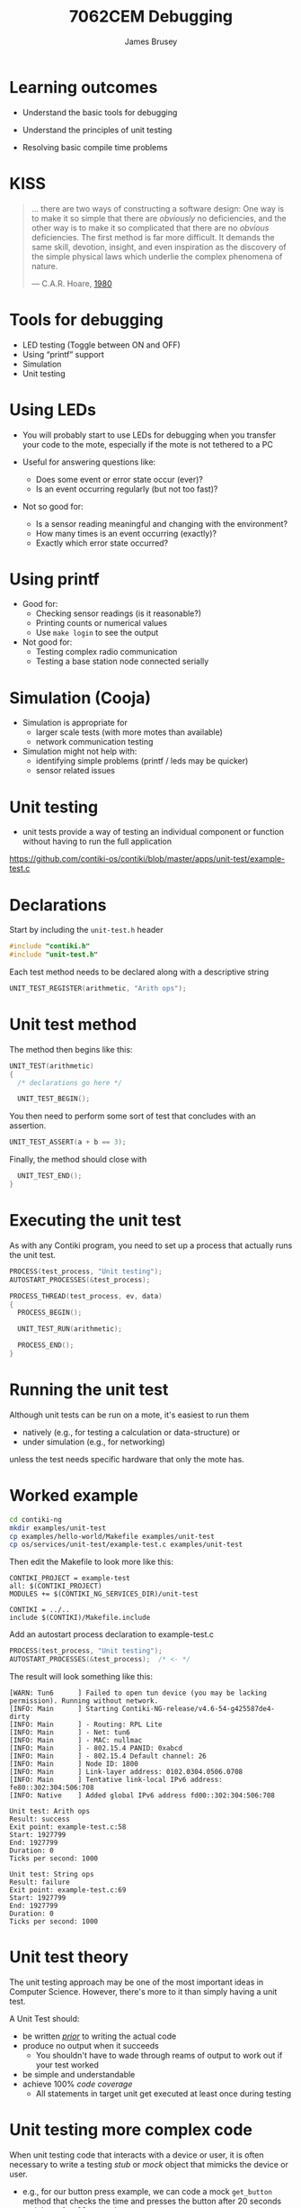 #+title: 7062CEM Debugging
#+Author: James Brusey
#+Email: j.brusey@coventry.ac.uk
#+Options: num:nil toc:nil
#+REVEAL_INIT_OPTIONS: width:1200, height:1200, margin: 0.1, minScale:0.2, maxScale:2.5, transition:'cube', slideNumber:true
#+REVEAL_THEME: white
#+REVEAL_HLEVEL: 1
#+REVEAL_HEAD_PREAMBLE: <meta name="description" content="7062cem install contiki">
#+latex_header: \usepackage[osf]{mathpazo}
#+latex_header: \usepackage{booktabs}
* Learning outcomes

- Understand the basic tools for debugging

- Understand the principles of unit testing

- Resolving basic compile time problems

* KISS                                                                 

#+BEGIN_QUOTE
... there are two ways of constructing a software design: One way is to make it so simple that there are /obviously/ no deficiencies, and the other way is to make it so complicated that there are no /obvious/ deficiencies. The first method is far more difficult. It demands the same skill, devotion, insight, and even inspiration as the discovery of the simple physical laws which underlie the complex phenomena of nature.

--- C.A.R. Hoare, [[https://zoo.cs.yale.edu/classes/cs422/2011/bib/hoare81emperor.pdf][1980]]
#+END_QUOTE

* Tools for debugging

- LED testing (Toggle between ON and OFF)
- Using “printf” support
- Simulation
- Unit testing

* Using LEDs

- You will probably start to use LEDs for debugging when you transfer your code to the mote, especially if the mote is not tethered to a PC

- Useful for answering questions like:
  - Does some event or error state occur (ever)?
  - Is an event occurring regularly (but not too fast)?

- Not so good for:
  - Is a sensor reading meaningful and changing with the environment?
  - How many times is an event occurring (exactly)?
  - Exactly which error state occurred?

* Using printf

- Good  for:
  - Checking sensor readings (is it reasonable?)
  - Printing counts or numerical values
  - Use =make login= to see the output

- Not good for:
  - Testing complex radio communication
  - Testing a base station node connected serially

* Simulation (Cooja)

- Simulation is appropriate for
  - larger scale tests (with more motes than available)
  - network communication testing

- Simulation might not help with:
  - identifying simple problems (printf / leds may be quicker)
  - sensor related issues

* Unit testing

- unit tests provide a way of testing an individual component or function without having to run the full application

[[https://github.com/contiki-os/contiki/blob/master/apps/unit-test/example-test.c]]

* Declarations
Start by including the =unit-test.h= header
#+BEGIN_SRC C
#include "contiki.h"
#include "unit-test.h"
#+END_SRC

Each test method needs to be declared along with a descriptive string
#+BEGIN_SRC C
UNIT_TEST_REGISTER(arithmetic, "Arith ops");
#+END_SRC

* Unit test method
The method then begins like this:
#+BEGIN_SRC C
UNIT_TEST(arithmetic)
{
  /* declarations go here */

  UNIT_TEST_BEGIN();
#+END_SRC

You then need to perform some sort of test that concludes with an assertion.
#+BEGIN_SRC C
  UNIT_TEST_ASSERT(a + b == 3);
#+END_SRC

Finally, the method should close with
#+BEGIN_SRC C
  UNIT_TEST_END();
}
#+END_SRC

* Executing the unit test

As with any Contiki program, you need to set up a process that actually runs the unit test.
#+BEGIN_SRC C
PROCESS(test_process, "Unit testing");
AUTOSTART_PROCESSES(&test_process);

PROCESS_THREAD(test_process, ev, data)
{
  PROCESS_BEGIN();

  UNIT_TEST_RUN(arithmetic);

  PROCESS_END();
}
#+END_SRC

* Running the unit test

Although unit tests can be run on a mote, it's easiest to run them
- natively (e.g., for testing a calculation or data-structure) or
- under simulation (e.g., for networking)
unless the test needs specific hardware that only the mote has.

* Worked example
#+BEGIN_SRC sh
cd contiki-ng
mkdir examples/unit-test
cp examples/hello-world/Makefile examples/unit-test
cp os/services/unit-test/example-test.c examples/unit-test
#+END_SRC

Then edit the Makefile to look more like this:
#+BEGIN_SRC
CONTIKI_PROJECT = example-test
all: $(CONTIKI_PROJECT)
MODULES += $(CONTIKI_NG_SERVICES_DIR)/unit-test

CONTIKI = ../..
include $(CONTIKI)/Makefile.include
#+END_SRC

Add an autostart process declaration to example-test.c
#+BEGIN_SRC C
PROCESS(test_process, "Unit testing");
AUTOSTART_PROCESSES(&test_process);  /* <- */
#+END_SRC

The result will look something like this:
#+BEGIN_SRC
[WARN: Tun6      ] Failed to open tun device (you may be lacking permission). Running without network.
[INFO: Main      ] Starting Contiki-NG-release/v4.6-54-g425587de4-dirty
[INFO: Main      ] - Routing: RPL Lite
[INFO: Main      ] - Net: tun6
[INFO: Main      ] - MAC: nullmac
[INFO: Main      ] - 802.15.4 PANID: 0xabcd
[INFO: Main      ] - 802.15.4 Default channel: 26
[INFO: Main      ] Node ID: 1800
[INFO: Main      ] Link-layer address: 0102.0304.0506.0708
[INFO: Main      ] Tentative link-local IPv6 address: fe80::302:304:506:708
[INFO: Native    ] Added global IPv6 address fd00::302:304:506:708

Unit test: Arith ops
Result: success
Exit point: example-test.c:58
Start: 1927799
End: 1927799
Duration: 0
Ticks per second: 1000

Unit test: String ops
Result: failure
Exit point: example-test.c:69
Start: 1927799
End: 1927799
Duration: 0
Ticks per second: 1000
#+END_SRC

* Unit test theory

The unit testing approach may be one of the most important ideas in Computer Science. However, there's more to it than simply having a unit test.

A Unit Test should:
- be written [[https://en.wikipedia.org/wiki/Test-driven_development][/prior/]] to writing the actual code
- produce no output when it succeeds
  - You shouldn't have to wade through reams of output to work out if your test worked
- be simple and understandable
- achieve 100% /code coverage/
  - All statements in target unit get executed at least once during testing

[[file:figures/TestingManifesto.jpg]]

* Unit testing more complex code

When unit testing code that interacts with a device or user, it is often necessary to write a testing /stub/ or /mock/ object that mimicks the device or user.

- e.g., for our button press example, we can code a mock =get_button= method that checks the time and presses the button after 20 seconds and then after 60 seconds
- notice how it is natural to code this mock method as a state machine
#+BEGIN_SRC C
int get_button() {
  static int state = 0;
  static clock_time_t first_call_time;

  t = clock_time();
  if (state == 0) {
    state = 1;
    first_call_time = t;
    return 0;
  }
  else
    t -= first_call_time;

  if (state == 1 && t > 20 * CLOCK_SECOND) {
    state = 2;
    return 1;
  }
  else if (state == 2 && t > 40 * CLOCK_SECOND) {
    state = 3;
    return 1;
  }
  else
    return 0;
}
#+END_SRC

* Compile time problems

1. First understand if the problem is during compilation (likely to be syntax) or linking (likely to be missing library or misspelled API call)
2. Consider asking your search engine
3. Check for hidden or special characters
  #+BEGIN_SRC sh
  cat -v myprog.c | diff - myprog.c
  #+END_SRC
4. Make sure your indentation is correct
   1. Emacs will ordinarily keep your code indented properly
      1. If needed, use <TAB> at the start of a line to check indent
      2. You can also mark a region and use the =M-x indent-region= command
   2. In sublime text, use the ~reindent~ option in the edit menu

* Run time problems

If your program compiles but still does not work as desired, consider:

1. do you have unit tests?
2. is the code in your editor actually the code that is being executed?
   - e.g., you may not have saved before compiling or you may be editing on a different machine
3. start with the test that maximises information returned
4. question your assumptions
   - use printf statements to check them
   - e.g., does a particular function actually get called?
5. as a last resort, use a debugging tool such as [[https://www.gnu.org/software/gdb/][GNU gdb]]
* Summary

- Debugging can be the most challenging part of programming
- Unit testing is an important preventative approach
- Avoid single stepping through your code unless you really have to
